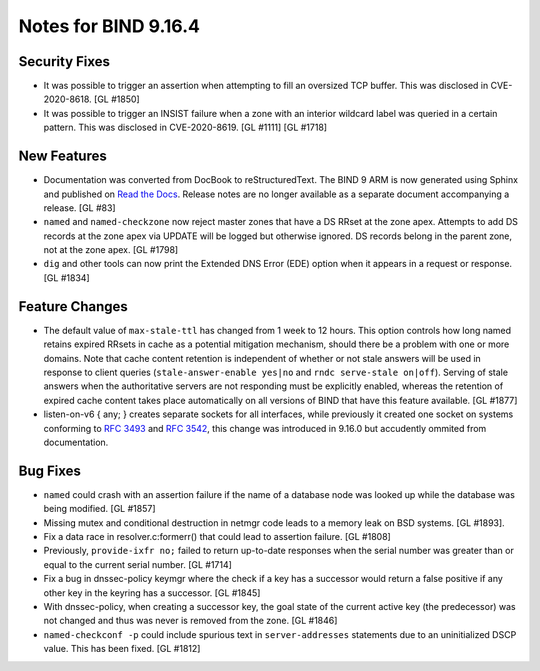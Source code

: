 .. 
   Copyright (C) Internet Systems Consortium, Inc. ("ISC")
   
   This Source Code Form is subject to the terms of the Mozilla Public
   License, v. 2.0. If a copy of the MPL was not distributed with this
   file, You can obtain one at http://mozilla.org/MPL/2.0/.
   
   See the COPYRIGHT file distributed with this work for additional
   information regarding copyright ownership.

Notes for BIND 9.16.4
---------------------

Security Fixes
~~~~~~~~~~~~~~

-  It was possible to trigger an assertion when attempting to fill an
   oversized TCP buffer. This was disclosed in CVE-2020-8618. [GL #1850]

-  It was possible to trigger an INSIST failure when a zone with an
   interior wildcard label was queried in a certain pattern. This was
   disclosed in CVE-2020-8619. [GL #1111] [GL #1718]

New Features
~~~~~~~~~~~~

-  Documentation was converted from DocBook to reStructuredText. The
   BIND 9 ARM is now generated using Sphinx and published on `Read the
   Docs`_. Release notes are no longer available as a separate document
   accompanying a release. [GL #83]

-  ``named`` and ``named-checkzone`` now reject master zones that
   have a DS RRset at the zone apex.  Attempts to add DS records
   at the zone apex via UPDATE will be logged but otherwise ignored.
   DS records belong in the parent zone, not at the zone apex. [GL #1798]

-  ``dig`` and other tools can now print the Extended DNS Error (EDE)
   option when it appears in a request or response. [GL #1834]

Feature Changes
~~~~~~~~~~~~~~~

-  The default value of ``max-stale-ttl`` has changed from 1 week to 12 hours.
   This option controls how long named retains expired RRsets in cache as a
   potential mitigation mechanism, should there be a problem with one or more
   domains.  Note that cache content retention is independent of whether or not
   stale answers will be used in response to client queries
   (``stale-answer-enable yes|no`` and ``rndc serve-stale on|off``).  Serving of
   stale answers when the authoritative servers are not responding must be
   explicitly enabled, whereas the retention of expired cache content takes
   place automatically on all versions of BIND that have this feature available.
   [GL #1877]

   .. warning:
       This change may be significant for administrators who expect that stale
       cache content will be automatically retained for up to 1 week.  Add
       option ``max-stale-ttl 1w;`` to named.conf to keep the previous behavior
       of named.

-  listen-on-v6 { any; } creates separate sockets for all interfaces,
   while previously it created one socket on systems conforming to
   :rfc:`3493` and :rfc:`3542`, this change was introduced in 9.16.0
   but accudently ommited from documentation.

Bug Fixes
~~~~~~~~~

-  ``named`` could crash with an assertion failure if the name of a
   database node was looked up while the database was being modified.
   [GL #1857]

-  Missing mutex and conditional destruction in netmgr code leads to a memory
   leak on BSD systems. [GL #1893].

-  Fix a data race in resolver.c:formerr() that could lead to assertion
   failure. [GL #1808]

-  Previously, ``provide-ixfr no;`` failed to return up-to-date
   responses when the serial number was greater than or equal to the
   current serial number. [GL #1714]

-  Fix a bug in dnssec-policy keymgr where the check if a key has a
   successor would return a false positive if any other key in the
   keyring has a successor. [GL #1845]

-  With dnssec-policy, when creating a successor key, the goal state of
   the current active key (the predecessor) was not changed and thus was
   never is removed from the zone. [GL #1846]

- ``named-checkconf -p`` could include spurious text in
  ``server-addresses`` statements due to an uninitialized DSCP value.
  This has been fixed. [GL #1812]

.. _Read the Docs: https://bind9.readthedocs.io/
